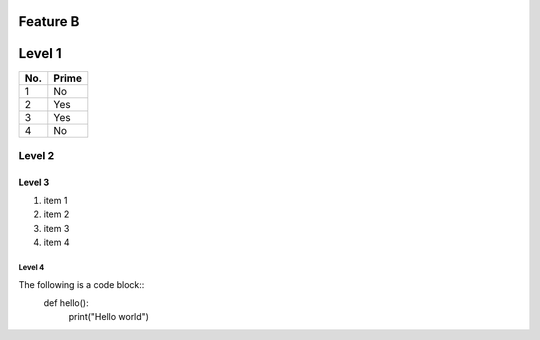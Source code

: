 Feature B
=========

Level 1
=======

===== =====
No.   Prime
===== =====
1     No
2     Yes
3     Yes
4     No
===== =====

Level 2
-------

Level 3
^^^^^^^
1. item 1
2. item 2
#. item 3
#. item 4

Level 4
"""""""

The following is a code block::
   def hello():
       print("Hello world")
